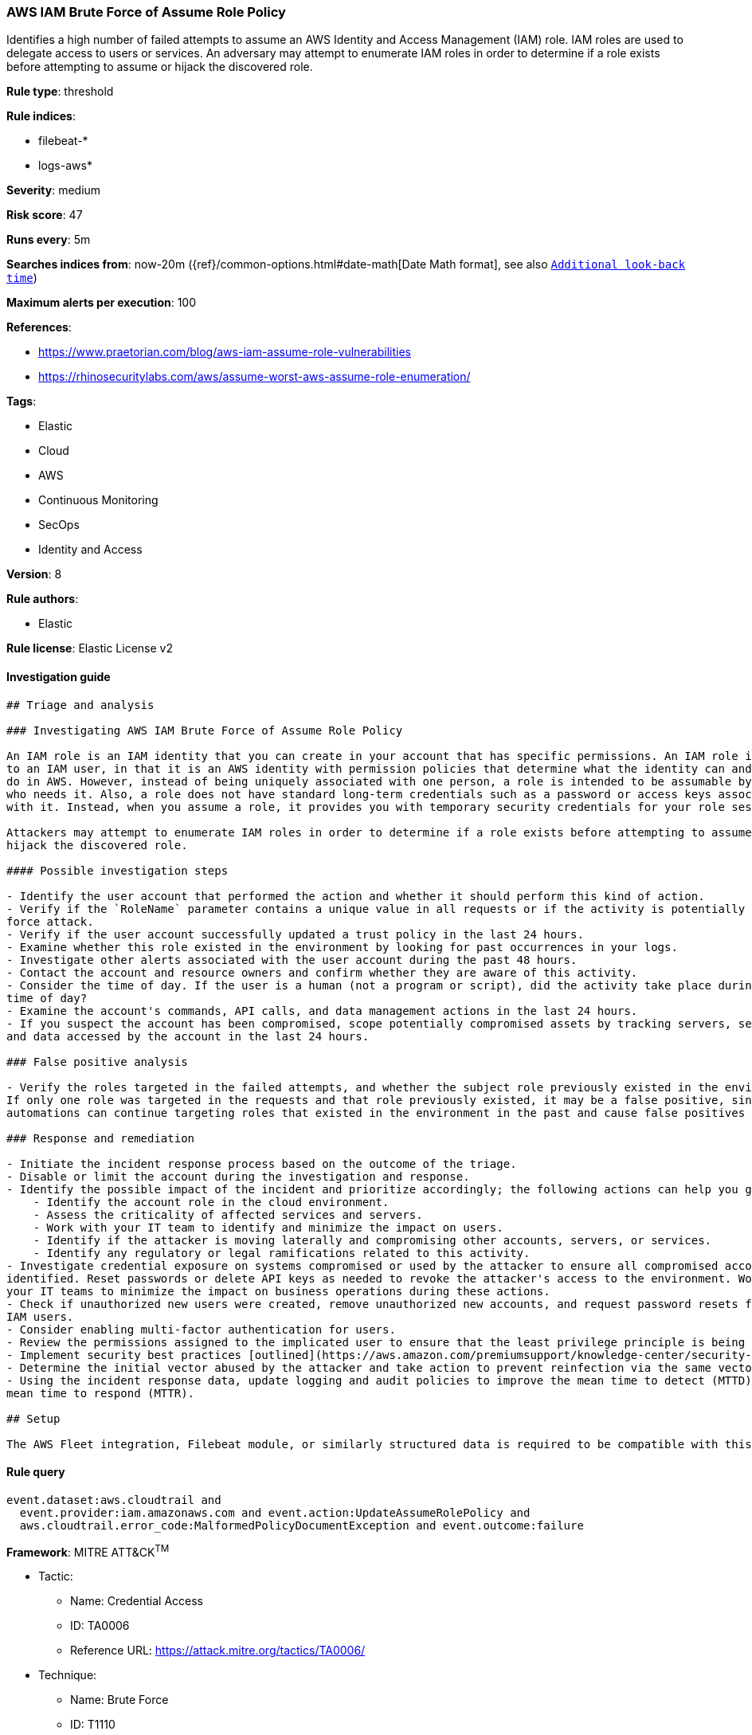 [[prebuilt-rule-7-16-4-aws-iam-brute-force-of-assume-role-policy]]
=== AWS IAM Brute Force of Assume Role Policy

Identifies a high number of failed attempts to assume an AWS Identity and Access Management (IAM) role. IAM roles are used to delegate access to users or services. An adversary may attempt to enumerate IAM roles in order to determine if a role exists before attempting to assume or hijack the discovered role.

*Rule type*: threshold

*Rule indices*: 

* filebeat-*
* logs-aws*

*Severity*: medium

*Risk score*: 47

*Runs every*: 5m

*Searches indices from*: now-20m ({ref}/common-options.html#date-math[Date Math format], see also <<rule-schedule, `Additional look-back time`>>)

*Maximum alerts per execution*: 100

*References*: 

* https://www.praetorian.com/blog/aws-iam-assume-role-vulnerabilities
* https://rhinosecuritylabs.com/aws/assume-worst-aws-assume-role-enumeration/

*Tags*: 

* Elastic
* Cloud
* AWS
* Continuous Monitoring
* SecOps
* Identity and Access

*Version*: 8

*Rule authors*: 

* Elastic

*Rule license*: Elastic License v2


==== Investigation guide


[source, markdown]
----------------------------------
## Triage and analysis

### Investigating AWS IAM Brute Force of Assume Role Policy

An IAM role is an IAM identity that you can create in your account that has specific permissions. An IAM role is similar
to an IAM user, in that it is an AWS identity with permission policies that determine what the identity can and cannot
do in AWS. However, instead of being uniquely associated with one person, a role is intended to be assumable by anyone
who needs it. Also, a role does not have standard long-term credentials such as a password or access keys associated
with it. Instead, when you assume a role, it provides you with temporary security credentials for your role session.

Attackers may attempt to enumerate IAM roles in order to determine if a role exists before attempting to assume or
hijack the discovered role.

#### Possible investigation steps

- Identify the user account that performed the action and whether it should perform this kind of action.
- Verify if the `RoleName` parameter contains a unique value in all requests or if the activity is potentially a brute
force attack.
- Verify if the user account successfully updated a trust policy in the last 24 hours.
- Examine whether this role existed in the environment by looking for past occurrences in your logs.
- Investigate other alerts associated with the user account during the past 48 hours.
- Contact the account and resource owners and confirm whether they are aware of this activity.
- Consider the time of day. If the user is a human (not a program or script), did the activity take place during a normal
time of day?
- Examine the account's commands, API calls, and data management actions in the last 24 hours.
- If you suspect the account has been compromised, scope potentially compromised assets by tracking servers, services,
and data accessed by the account in the last 24 hours.

### False positive analysis

- Verify the roles targeted in the failed attempts, and whether the subject role previously existed in the environment.
If only one role was targeted in the requests and that role previously existed, it may be a false positive, since
automations can continue targeting roles that existed in the environment in the past and cause false positives (FPs).

### Response and remediation

- Initiate the incident response process based on the outcome of the triage.
- Disable or limit the account during the investigation and response.
- Identify the possible impact of the incident and prioritize accordingly; the following actions can help you gain context:
    - Identify the account role in the cloud environment.
    - Assess the criticality of affected services and servers.
    - Work with your IT team to identify and minimize the impact on users.
    - Identify if the attacker is moving laterally and compromising other accounts, servers, or services.
    - Identify any regulatory or legal ramifications related to this activity.
- Investigate credential exposure on systems compromised or used by the attacker to ensure all compromised accounts are
identified. Reset passwords or delete API keys as needed to revoke the attacker's access to the environment. Work with
your IT teams to minimize the impact on business operations during these actions.
- Check if unauthorized new users were created, remove unauthorized new accounts, and request password resets for other
IAM users.
- Consider enabling multi-factor authentication for users.
- Review the permissions assigned to the implicated user to ensure that the least privilege principle is being followed.
- Implement security best practices [outlined](https://aws.amazon.com/premiumsupport/knowledge-center/security-best-practices/) by AWS.
- Determine the initial vector abused by the attacker and take action to prevent reinfection via the same vector.
- Using the incident response data, update logging and audit policies to improve the mean time to detect (MTTD) and the
mean time to respond (MTTR).

## Setup

The AWS Fleet integration, Filebeat module, or similarly structured data is required to be compatible with this rule.
----------------------------------

==== Rule query


[source, js]
----------------------------------
event.dataset:aws.cloudtrail and
  event.provider:iam.amazonaws.com and event.action:UpdateAssumeRolePolicy and
  aws.cloudtrail.error_code:MalformedPolicyDocumentException and event.outcome:failure

----------------------------------

*Framework*: MITRE ATT&CK^TM^

* Tactic:
** Name: Credential Access
** ID: TA0006
** Reference URL: https://attack.mitre.org/tactics/TA0006/
* Technique:
** Name: Brute Force
** ID: T1110
** Reference URL: https://attack.mitre.org/techniques/T1110/
